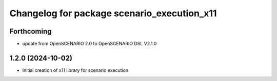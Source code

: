 ^^^^^^^^^^^^^^^^^^^^^^^^^^^^^^^^^^^^^^^^^^^^
Changelog for package scenario_execution_x11
^^^^^^^^^^^^^^^^^^^^^^^^^^^^^^^^^^^^^^^^^^^^

Forthcoming
-----------
* update from OpenSCENARIO 2.0 to OpenSCENARIO DSL V2.1.0

1.2.0 (2024-10-02)
------------------
* Initial creation of x11 library for scenario execution
